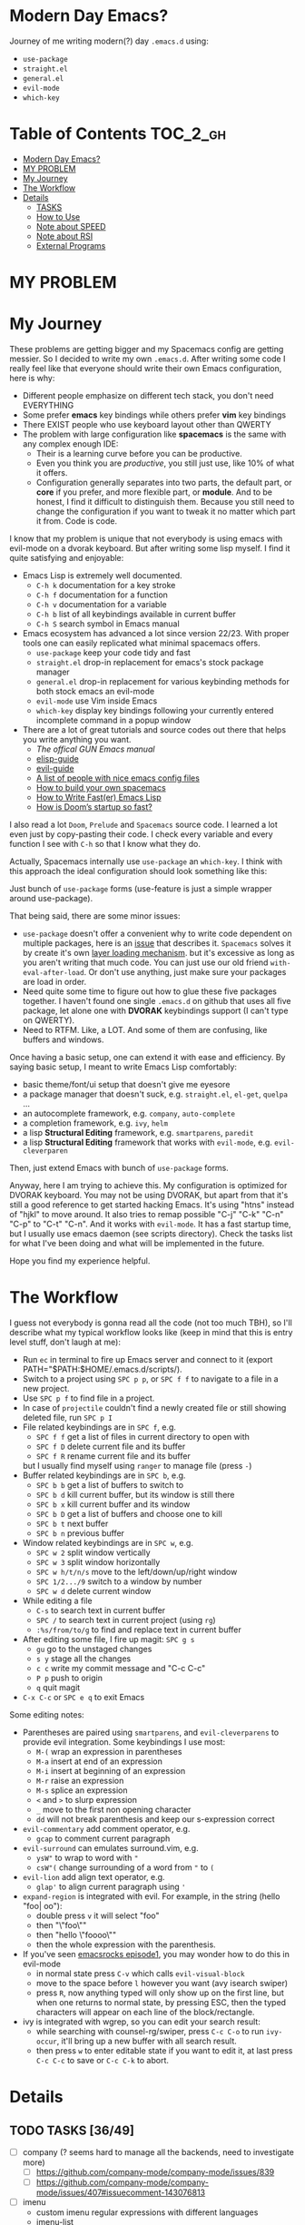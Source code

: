 * Modern Day Emacs?

Journey of me writing modern(?) day =.emacs.d= using:

 - =use-package=
 - =straight.el=
 - =general.el=
 - =evil-mode=
 - =which-key=

* Table of Contents :TOC_2_gh:
- [[#modern-day-emacs][Modern Day Emacs?]]
- [[#my-problem][MY PROBLEM]]
- [[#my-journey][My Journey]]
- [[#the-workflow][The Workflow]]
- [[#details][Details]]
  - [[#tasks-3649][TASKS]]
  - [[#how-to-use][How to Use]]
  - [[#note-about-speed][Note about SPEED]]
  - [[#note-about-rsi][Note about RSI]]
  - [[#external-programs][External Programs]]

* MY PROBLEM

[[./img/meme0.jpg]] [[./img/meme1.jpg]]

[[./img/meme2.jpg]] [[./img/meme3.jpg]]

[[./img/meme4.jpg]]

* My Journey

These problems are getting bigger and my Spacemacs config are getting
messier. So I decided to write my own =.emacs.d=. After writing some
code I really feel like that everyone should write their own Emacs
configuration, here is why:

 - Different people emphasize on different tech stack, you don't need
   EVERYTHING
 - Some prefer *emacs* key bindings while others prefer *vim* key
   bindings
 - There EXIST people who use keyboard layout other than QWERTY
 - The problem with large configuration like *spacemacs* is the same
   with any complex enough IDE:
   - Their is a learning curve before you can be productive.
   - Even you think you are /productive/, you still just use, like 10%
     of what it offers.
   - Configuration generally separates into two parts, the default
     part, or *core* if you prefer, and more flexible part, or
     *module*. And to be honest, I find it difficult to distinguish
     them. Because you still need to change the configuration if you
     want to tweak it no matter which part it from. Code is code.

I know that my problem is unique that not everybody is using emacs
with evil-mode on a dvorak keyboard. But after writing some lisp
myself. I find it quite satisfying and enjoyable:

 - Emacs Lisp is extremely well documented.
   - =C-h k= documentation for a key stroke
   - =C-h f= documentation for a function
   - =C-h v= documentation for a variable
   - =C-h b= list of all keybindings available in current buffer
   - =C-h S= search symbol in Emacs manual
 - Emacs ecosystem has advanced a lot since version 22/23. With proper
   tools one can easily replicated what minimal spacemacs offers.
   - =use-package= keep your code tidy and fast
   - =straight.el= drop-in replacement for emacs's stock package
     manager
   - =general.el= drop-in replacement for various keybinding methods
     for both stock emacs an evil-mode
   - =evil-mode= use Vim inside Emacs
   - =which-key= display key bindings following your currently entered
     incomplete command in a popup window
 - There are a lot of great tutorials and source codes out there that
   helps you write anything you want.
   - [[The offical GUN Emacs manual][The offical GUN Emacs manual]]
   - [[https://github.com/chrisdone/elisp-guide][elisp-guide]]
   - [[https://github.com/noctuid/evil-guide][evil-guide]]
   - [[https://github.com/caisah/emacs.dz][A list of people with nice emacs config files]]
   - [[https://sam217pa.github.io/2016/09/02/how-to-build-your-own-spacemacs/][How to build your own spacemacs]]
   - [[https://nullprogram.com/blog/2017/01/30/][How to Write Fast(er) Emacs Lisp]]
   - [[https://github.com/hlissner/doom-emacs/wiki/FAQ#how-is-dooms-startup-so-fast][How is Doom’s startup so fast?]]

I also read a lot =Doom=, =Prelude= and =Spacemacs= source code. I
learned a lot even just by copy-pasting their code. I check every
variable and every function I see with =C-h= so that I know what they
do.

Actually, Spacemacs internally use =use-package= an =which-key=. I
think with this approach the ideal configuration should look something
like this:

[[./img/use-package-fold.png]]

Just bunch of =use-package= forms (use-feature is just a simple
wrapper around use-package).

That being said, there are some minor issues:
 - =use-package= doesn't offer a convenient why to write code
   dependent on multiple packages, here is an [[https://github.com/jwiegley/use-package/issues/315][issue]] that describes it.
   =Spacemacs= solves it by create it's own [[https://github.com/syl20bnr/spacemacs/blob/develop/doc/LAYERS.org][layer loading mechanism]].
   but it's excessive as long as you aren't writing that much code.
   You can just use our old friend =with-eval-after-load=. Or don't
   use anything, just make sure your packages are load in order.
 - Need quite some time to figure out how to glue these five packages
   together. I haven't found one single =.emacs.d= on github that uses
   all five package, let alone one with *DVORAK* keybindings support
   (I can't type on QWERTY).
 - Need to RTFM. Like, a LOT. And some of them are confusing, like
   buffers and windows.

Once having a basic setup, one can extend it with ease and efficiency.
By saying basic setup, I meant to write Emacs Lisp comfortably:
 - basic theme/font/ui setup that doesn't give me eyesore
 - a package manager that doesn't suck, e.g. =straight.el=, =el-get=,
   =quelpa= ...
 - an autocomplete framework, e.g. =company=, =auto-complete=
 - a completion framework, e.g. =ivy=, =helm=
 - a lisp *Structural Editing* framework, e.g. =smartparens=,
   =paredit=
 - a lisp *Structural Editing* framework that works with =evil-mode=,
   e.g. =evil-cleverparen=

Then, just extend Emacs with bunch of =use-package= forms.

Anyway, here I am trying to achieve this. My configuration is
optimized for DVORAK keyboard. You may not be using DVORAK, but apart
from that it's still a good reference to get started hacking Emacs.
It's using "htns" instead of "hjkl" to move around. It also tries to
remap possible "C-j" "C-k" "C-n" "C-p" to "C-t" "C-n". And it works
with =evil-mode=. It has a fast startup time, but I usually use emacs
daemon (see scripts directory). Check the tasks list for what I've
been doing and what will be implemented in the future.

Hope you find my experience helpful.

* The Workflow

I guess not everybody is gonna read all the code (not too much TBH),
so I'll describe what my typical workflow looks like (keep in mind
that this is entry level stuff, don't laugh at me):

 - Run =ec= in terminal to fire up Emacs server and connect to it
   (export PATH="$PATH:$HOME/.emacs.d/scripts/).
 - Switch to a project using =SPC p p=, or =SPC f f= to navigate to a
   file in a new project.
 - Use =SPC p f= to find file in a project.
 - In case of =projectile= couldn't find a newly created file or still
   showing deleted file, run =SPC p I=
 - File related keybindings are in =SPC f=, e.g.
   - =SPC f f= get a list of files in current directory to open with
   - =SPC f D= delete current file and its buffer
   - =SPC f R= rename current file and its buffer
   but I usually find myself using =ranger= to manage file (press =-=)
 - Buffer related keybindings are in =SPC b=, e.g.
   - =SPC b b= get a list of buffers to switch to
   - =SPC b d= kill current buffer, but its window is still there
   - =SPC b x= kill current buffer and its window
   - =SPC b D= get a list of buffers and choose one to kill
   - =SPC b t= next buffer
   - =SPC b n= previous buffer
 - Window related keybindings are in =SPC w=, e.g.
   - =SPC w 2= split window vertically
   - =SPC w 3= split window horizontally
   - =SPC w h/t/n/s= move to the left/down/up/right window
   - =SPC 1/2.../9= switch to a window by number
   - =SPC w d= delete current window
 - While editing a file
   - =C-s= to search text in current buffer
   - =SPC /= to search text in current project (using =rg=)
   - =:%s/from/to/g= to find and replace text in current buffer
 - After editing some file, I fire up magit: =SPC g s=
   - =gu= go to the unstaged changes
   - =s y= stage all the changes
   - =c c= write my commit message and "C-c C-c"
   - =P p= push to origin
   - =q= quit magit
 - =C-x C-c= or =SPC e q= to exit Emacs

Some editing notes:

 - Parentheses are paired using =smartparens=, and =evil-cleverparens=
   to provide evil integration. Some keybindings I use most:
   - =M-(= wrap an expression in parentheses
   - =M-a= insert at end of an expression
   - =M-i= insert at beginning of an expression
   - =M-r= raise an expression
   - =M-s= splice an expression
   - =<= and =>= to slurp expression
   - =_= move to the first non opening character
   - =dd= will not break parenthesis and keep our s-expression correct
 - =evil-commentary= add comment operator, e.g.
   - =gcap= to comment current paragraph
 - =evil-surround= can emulates surround.vim, e.g.
   - =ysW"= to wrap to word with ="=
   - =csW"(= change surrounding of a word from ="= to =(=
 - =evil-lion= add align text operator, e.g.
   - =glap'= to align current paragraph using ='=
 - =expand-region= is integrated with evil. For example, in the string
   (hello "foo| oo"):
   - double press =v= it will select "foo"
   - then "\"foo\""
   - then "hello \"foooo\""
   - then the whole expression with the parenthesis.
 - If you've seen [[http://emacsrocks.com/e01.html][emacsrocks episode1]], you may wonder how to do this
   in evil-mode
   - in normal state press =C-v= which calls =evil-visual-block=
   - move to the space before =l= however you want (avy isearch
     swiper)
   - press =R=, now anything typed will only show up on the first
     line, but when one returns to normal state, by pressing ESC, then
     the typed characters will appear on each line of the
     block/rectangle.
 - ivy is integrated with wgrep, so you can edit your search result:
   - while searching with counsel-rg/swiper, press =C-c C-o= to run
     =ivy-occur=, it'll bring up a new buffer with all search result.
   - then press =w= to enter editable state if you want to edit it,
     at last press =C-c C-c= to save or =C-c C-k= to abort.

* Details

** TODO TASKS [36/49]
 - [ ] company (? seems hard to manage all the backends, need to investigate more)
   - [ ] [[https://github.com/company-mode/company-mode/issues/839]]
   - [ ] [[https://github.com/company-mode/company-mode/issues/407#issuecomment-143076813]]
 - [ ] imenu
   - custom imenu regular expressions with different languages
   - imenu-list
   - imenu-everywhere
   - counsel-imenu (? counsel-org-goto)
 - [ ] text folding with evil (? evil-vimish-fold and hideshow)
 - [ ] ediff (? magit)
 - [ ] snippet
 - [ ] custom dashboard (? maybe)
 - [ ] org-mode
 - [ ] popup management (PROG)
 - [ ] workspace management (? but how)
 - [ ] terminal (? is emacs really suitable for terminal usage)
 - [ ] flycheck
 - [ ] email client (? notmuch / mu4e)
 - [-] various programming languages (? do we use language server)
   - [X] Emacs-Lisp
   - [ ] Clojure (PROG)
   - [ ] ...
 - [X] basic emacs setup (speed up hacks, basic ui tweaks)
 - [X] straight.el
 - [X] use-package
 - [X] general.el
 - [X] which-key
 - [X] basic evil setup
 - [X] basic build-in libraries (hideshow parens hl-line recentf saveplace ...)
 - [X] basic theme support
 - [X] smartparens
 - [X] evil-cleverparen
 - [X] fira code ligature
 - [X] basic evil setup with dvorak keybindings
 - [X] expand-region with evil
 - [X] avy
 - [X] basic ivy
 - [X] ivy-occur with evil
 - [X] basic buffer management
 - [X] basic counsel
 - [X] projectile
 - [X] counsel-projectile
 - [X] macrostep with evil
 - [X] page break (ui)
 - [X] magit and evil-magit
 - [X] ranger with evil
 - [X] edebug with evil
 - [X] expand-region with evil
 - [X] esup with evil
 - [X] indent guide
 - [X] whitespace cleanup
 - [X] aggressive-indent (? any better auto indent options out there)
 - [X] xref with evil
 - [X] multiple-cursor (evil-multiedit)
 - [X] window management
   - [X] winum
   - [X] evil-window-map
   - [X] ace-window
 - [X] auto-compile (? don't bother to compile our .emacs.d)
 - [X] mode-line ui (doom-modeline seems decent enough)
 - [X] leetcode module (solve leetcode problem without leaving emacs)

** How to Use

I'm using Emacs version 26, so I can't guarantee it'll be working on
lower version.

#+BEGIN_SRC sh
mv ~/.emacs.d ~/.emacs.d.backup
git clone https://github.com/ACEMerlin/lain-emacs.git ~/.emacs.d
cp ~/.emacs.d/personal/lain.el.example ~/.emacs.d/personal/lain.el
#+END_SRC

Customize =lain.el= to your needs. ("SPC e I" to open it)

Also any lisp files inside =personal= directory will be loaded.

To use fancy icons =M-x all-the-icons-install-fonts=

** Note about SPEED

Emacs will initialize tool-bar/menu-bar even if you have disabled them in your
configuration, to avoid this:

#+BEGIN_SRC shell
cp ~/.emacs.d/.Xresources.example ~/.Xresources
xrdb ~/.Xresources
#+END_SRC

You may want to put last line in your zshrc or bashrc.

** Note about RSI

You are gonna use your pinky a lot, and this will result in RSI if not
handled properly. To avoid this, first I recommend reading xah's blog
 [[http://ergoemacs.org/emacs/emacs_pinky.html]["How to Avoid Emacs Pinky"]].

Now here are some additional methods which are not mentioned in the
blog post:

 - If you're using a thinkpad as I do, remap the two keys above touchpad and
   below spacebar to the keys you like.
 - Use spacebar as control: Pressing and releasing results in space
   as normal, but if held while pressing other keys it acts like
   control. You can achieve this by using xcape if you're on linux and
   karabiner if on OSX. Both provide additonal features like generate
   the =Escape= key when =Left Control= is pressed and released on
   its own, it plays nicely with evil-mode(Vim). Also I'm on WSL, it
   works fine with X server.

If these two doesn't suit you, I think at least you should swap keys
around, or use sticky keys....

Good luck my fellow Emacsers.

** External Programs

To use my config, you'll also need these.

I'm on debian so...

*** ripgrep
#+BEGIN_SRC shell
  curl -LO https://github.com/BurntSushi/ripgrep/releases/download/0.10.0/ripgrep_0.10.0_amd64.deb
  sudo dpkg -i ripgrep_0.10.0_amd64.deb
#+END_SRC

*** fira code symbol
#+BEGIN_SRC shell
  curl -LO https://github.com/tonsky/FiraCode/files/412440/FiraCode-Regular-Symbol.zip
  curl -LO https://github.com/tonsky/FiraCode/releases/download/1.206/FiraCode_1.206.zip
#+END_SRC

*** fd
#+BEGIN_SRC shell
  curl -LO https://github.com/sharkdp/fd/releases/download/v7.2.0/fd_7.2.0_amd64.deb
#+END_SRC

Happy hacking!
